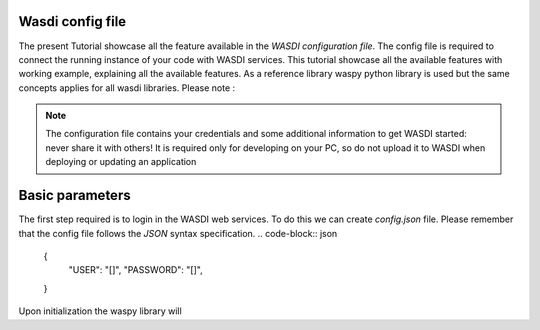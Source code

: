 Wasdi config file
====================================================
The present Tutorial showcase all the feature available in the *WASDI configuration file*.
The config file is required to connect the running instance of your code with WASDI services.
This tutorial showcase all the available features with working example, explaining all the available features.
As a reference library waspy python library is used but the same concepts applies for all wasdi libraries.
Please note : 

.. note::
    The configuration file contains your credentials and some additional information to get WASDI started: never share it with others! It is required only for developing on your PC, so do not upload it to WASDI when deploying or updating an application


Basic parameters 
====================================================
The first step required is to login in the WASDI web services. 
To do this we can create `config.json` file.
Please remember that the config file follows the *JSON* syntax specification. 
.. code-block:: json

   {
      "USER": "[]",
      "PASSWORD": "[]",
   }

Upon initialization the waspy library will 